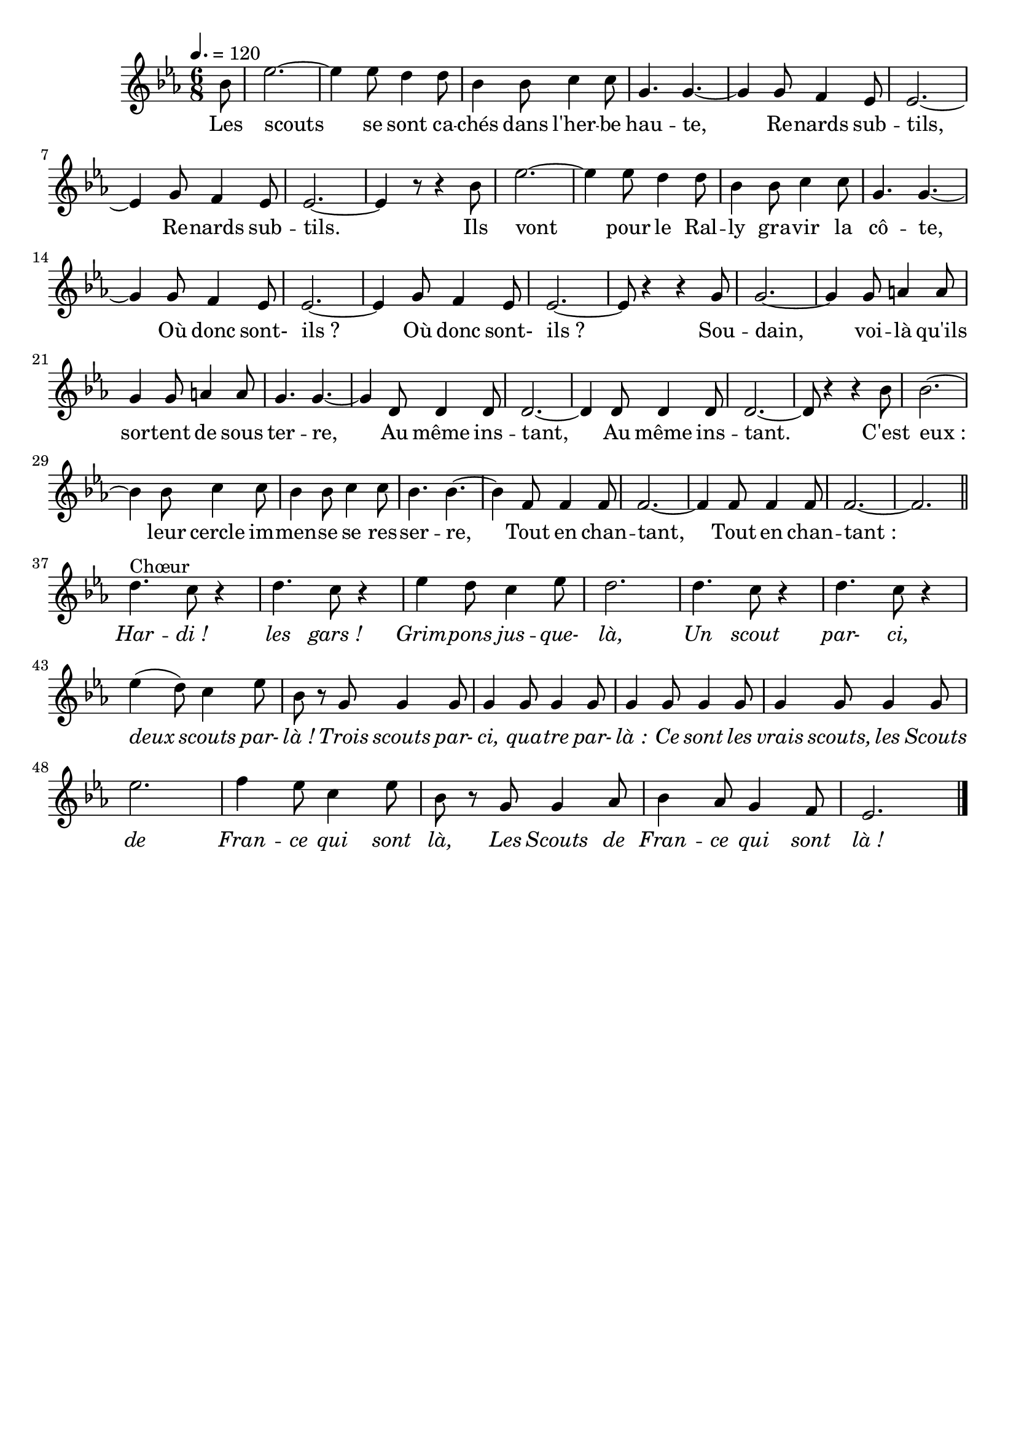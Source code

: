 \version "2.12.1"
\language "français"

\header {
  tagline = ""
  composer = ""
}                                        

MetriqueArmure = {
  \tempo 4.=120
  \time 6/8
  \key mib \major
}

italique = { \override Score . LyricText #'font-shape = #'italic }

roman = { \override Score . LyricText #'font-shape = #'roman }

MusiqueTheme = \relative do'' {
	\partial 8 sib8
	mib2.~
	mib4 mib8 re4 re8
	sib4 sib8 do4 do8
	sol4. sol~
	sol4 sol8 fa4 mib8
	mib2.~
	mib4 sol8 fa4 mib8
	mib2.~
	mib4 r8 r4 sib'8
	mib2.~
	mib4 mib8 re4 re8
	sib4 sib8 do4 do8
	sol4. sol~
	sol4 sol8 fa4 mib8
	mib2.~
	mib4 sol8 fa4 mib8
	mib2.~
	mib8 r4 r sol8
	sol2.~
	sol4 sol8 la4 la8
	sol4 sol8 la4 la8
	sol4. sol~
	sol4 re8 re4 re8
	re2.~
	re4 re8 re4 re8
	re2.~
	re8 r4 r sib'8
	sib2.~
	sib4 sib8 do4 do8
	sib4 sib8 do4 do8
	sib4. sib~
	sib4 fa8 fa4 fa8
	fa2.~
	fa4 fa8 fa4 fa8
	fa2.~
	fa2. \bar "||" \break
	
	re'4.^Chœur do8 r4
	re4. do8 r4
	mib4 re8 do4 mib8
	re2.
	re4. do8 r4
	re4. do8 r4
	mib4( re8) do4 mib8
	sib8 r sol sol4 sol8
	sol4 sol8 sol4 sol8
	sol4 sol8 sol4 sol8
	sol4 sol8 sol4 sol8
	mib'2.
	fa4 mib8 do4 mib8
	sib8 r sol sol4 lab8
	sib4 lab8 sol4 fa8
	mib2. \bar "|."
}

Paroles = \lyricmode {
	Les scouts se sont ca -- chés dans l'her -- be hau -- te,
	Re -- nards sub -- tils, Re -- nards sub -- tils.
	Ils vont pour le Ral -- ly gra -- vir la cô -- te,
	Où donc sont- ils_? Où donc sont- ils_?
	Sou -- dain, voi -- là qu'ils sor -- tent de sous ter -- re,
	Au même ins -- tant, Au même ins -- tant.
	C'est eux_: leur cercle im -- men -- se se res -- ser -- re,
	Tout en chan -- tant, Tout en chan -- tant_:
	
	\italique Har -- di_! les gars_! Grim -- pons jus -- que- là,
	Un scout par- ci, deux scouts par- là_!
	Trois scouts par- ci, qua -- tre par- là_:
	Ce sont les vrais scouts, les Scouts de Fran -- ce qui sont là,
	Les Scouts de Fran -- ce qui sont là_!
}

\score{
    \new Staff <<
      \set Staff.midiInstrument = "flute"
      \new Voice = "theme" {
	\autoBeamOff
	\MetriqueArmure
	\MusiqueTheme
      }
      \new Lyrics \lyricsto theme {
	\Paroles
      }                       
    >>
\layout{}
\midi{}
}
